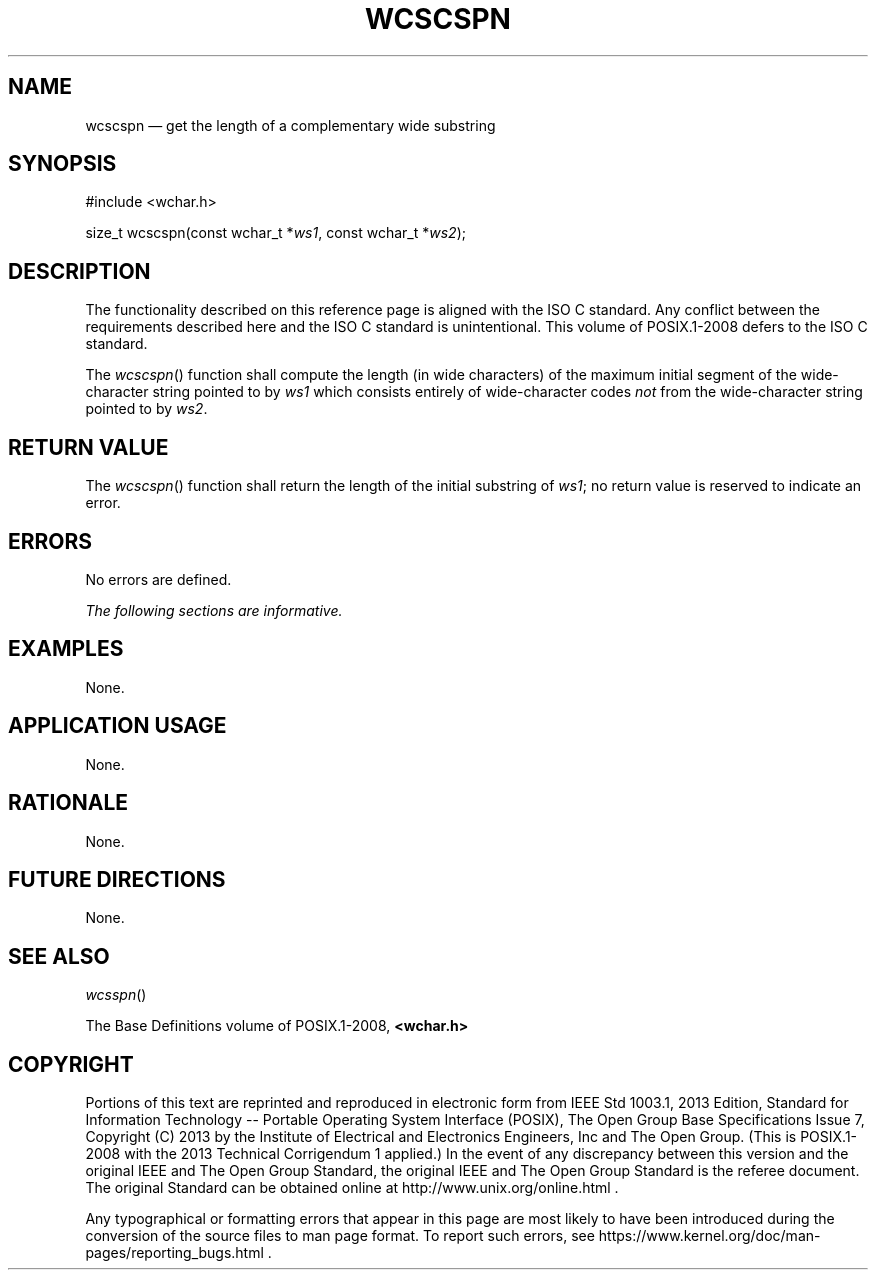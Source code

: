 '\" et
.TH WCSCSPN "3" 2013 "IEEE/The Open Group" "POSIX Programmer's Manual"

.SH NAME
wcscspn
\(em get the length of a complementary wide substring
.SH SYNOPSIS
.LP
.nf
#include <wchar.h>
.P
size_t wcscspn(const wchar_t *\fIws1\fP, const wchar_t *\fIws2\fP);
.fi
.SH DESCRIPTION
The functionality described on this reference page is aligned with the
ISO\ C standard. Any conflict between the requirements described here and the
ISO\ C standard is unintentional. This volume of POSIX.1\(hy2008 defers to the ISO\ C standard.
.P
The
\fIwcscspn\fR()
function shall compute the length (in wide characters) of the maximum
initial segment of the wide-character string pointed to by
.IR ws1
which consists entirely of wide-character codes
.IR not
from the wide-character string pointed to by
.IR ws2 .
.SH "RETURN VALUE"
The
\fIwcscspn\fR()
function shall return the length of the initial substring of
.IR ws1 ;
no return value is reserved to indicate an error.
.SH ERRORS
No errors are defined.
.LP
.IR "The following sections are informative."
.SH EXAMPLES
None.
.SH "APPLICATION USAGE"
None.
.SH RATIONALE
None.
.SH "FUTURE DIRECTIONS"
None.
.SH "SEE ALSO"
.IR "\fIwcsspn\fR\^(\|)"
.P
The Base Definitions volume of POSIX.1\(hy2008,
.IR "\fB<wchar.h>\fP"
.SH COPYRIGHT
Portions of this text are reprinted and reproduced in electronic form
from IEEE Std 1003.1, 2013 Edition, Standard for Information Technology
-- Portable Operating System Interface (POSIX), The Open Group Base
Specifications Issue 7, Copyright (C) 2013 by the Institute of
Electrical and Electronics Engineers, Inc and The Open Group.
(This is POSIX.1-2008 with the 2013 Technical Corrigendum 1 applied.) In the
event of any discrepancy between this version and the original IEEE and
The Open Group Standard, the original IEEE and The Open Group Standard
is the referee document. The original Standard can be obtained online at
http://www.unix.org/online.html .

Any typographical or formatting errors that appear
in this page are most likely
to have been introduced during the conversion of the source files to
man page format. To report such errors, see
https://www.kernel.org/doc/man-pages/reporting_bugs.html .

